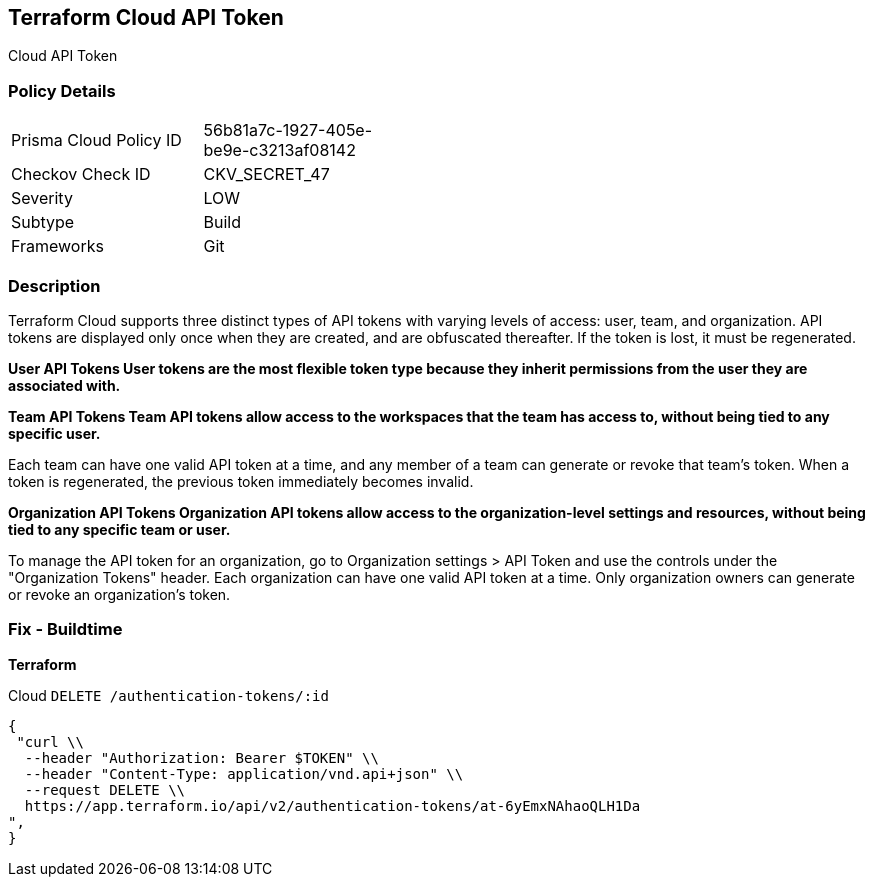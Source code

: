 == Terraform Cloud API Token

Cloud API Token

=== Policy Details 

[width=45%]
[cols="1,1"]
|=== 
|Prisma Cloud Policy ID 
| 56b81a7c-1927-405e-be9e-c3213af08142

|Checkov Check ID 
|CKV_SECRET_47

|Severity
|LOW

|Subtype
|Build

|Frameworks
|Git

|=== 



=== Description 


Terraform Cloud supports three distinct types of API tokens with varying levels of access: user, team, and organization.
API tokens are displayed only once when they are created, and are obfuscated thereafter.
If the token is lost, it must be regenerated.


*User API Tokens User tokens are the most flexible token type because they inherit permissions from the user they are associated with.* 




*Team API Tokens Team API tokens allow access to the workspaces that the team has access to, without being tied to any specific user.* 


Each team can have one valid API token at a time, and any member of a team can generate or revoke that team's token.
When a token is regenerated, the previous token immediately becomes invalid.


*Organization API Tokens Organization API tokens allow access to the organization-level settings and resources, without being tied to any specific team or user.* 


To manage the API token for an organization, go to Organization settings > API Token and use the controls under the "Organization Tokens" header.
Each organization can have one valid API token at a time.
Only organization owners can generate or revoke an organization's token.

=== Fix - Buildtime


*Terraform* 


Cloud `DELETE /authentication-tokens/:id`


[source,text]
----
{
 "curl \\
  --header "Authorization: Bearer $TOKEN" \\
  --header "Content-Type: application/vnd.api+json" \\
  --request DELETE \\
  https://app.terraform.io/api/v2/authentication-tokens/at-6yEmxNAhaoQLH1Da
",
}
----

